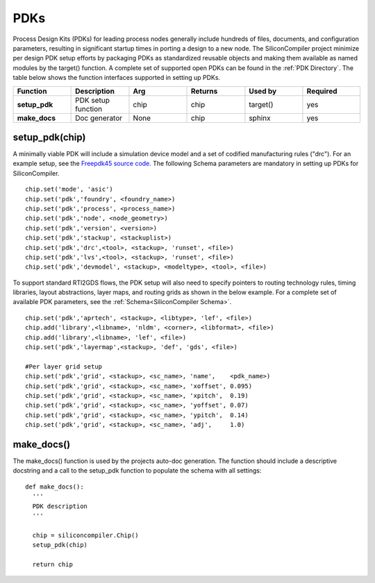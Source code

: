 PDKs
===================================

Process Design Kits (PDKs) for leading process nodes generally include hundreds of files, documents, and configuration parameters, resulting in significant startup times in porting a design to a new node. The SiliconCompiler project minimize per design PDK setup efforts by packaging PDKs as standardized reusable objects and making them available as named modules by the target() function. A complete set of supported open PDKs can be found in the :ref:`PDK Directory`. The table below shows the function interfaces supported in setting up PDKs.


.. list-table::
   :widths: 10 10 10 10 10 10
   :header-rows: 1

   * - Function
     - Description
     - Arg
     - Returns
     - Used by
     - Required

   * - **setup_pdk**
     - PDK setup function
     - chip
     - chip
     - target()
     - yes

   * - **make_docs**
     - Doc generator
     - None
     - chip
     - sphinx
     - yes


setup_pdk(chip)
-----------------

A minimally viable PDK will include a simulation device model and a set of codified manufacturing rules ("drc").
For an example setup, see the `Freepdk45 source code. <https://github.com/siliconcompiler/siliconcompiler/blob/main/siliconcompiler/pdks/freepdk45.py>`_
The following Schema parameters are mandatory in setting up PDKs for SiliconCompiler.

::

    chip.set('mode', 'asic')
    chip.set('pdk','foundry', <foundry_name>)
    chip.set('pdk','process', <process_name>)
    chip.set('pdk','node', <node_geometry>)
    chip.set('pdk','version', <version>)
    chip.set('pdk','stackup', <stackuplist>)
    chip.set('pdk','drc',<tool>, <stackup>, 'runset', <file>)
    chip.set('pdk','lvs',<tool>, <stackup>, 'runset', <file>)
    chip.set('pdk','devmodel', <stackup>, <modeltype>, <tool>, <file>)

To support standard RTl2GDS flows, the PDK setup will also need to specify pointers to routing technology rules, timing libraries, layout abstractions, layer maps, and routing grids as shown in the below example. For a complete set of available PDK parameters, see the :ref:`Schema<SiliconCompiler Schema>`. ::

    chip.set('pdk','aprtech', <stackup>, <libtype>, 'lef', <file>)
    chip.add('library',<libname>, 'nldm', <corner>, <libformat>, <file>)
    chip.add('library',<libname>, 'lef', <file>)
    chip.set('pdk','layermap',<stackup>, 'def', 'gds', <file>)

    #Per layer grid setup
    chip.set('pdk','grid', <stackup>, <sc_name>, 'name',    <pdk_name>)
    chip.set('pdk','grid', <stackup>, <sc_name>, 'xoffset', 0.095)
    chip.set('pdk','grid', <stackup>, <sc_name>, 'xpitch',  0.19)
    chip.set('pdk','grid', <stackup>, <sc_name>, 'yoffset', 0.07)
    chip.set('pdk','grid', <stackup>, <sc_name>, 'ypitch',  0.14)
    chip.set('pdk','grid', <stackup>, <sc_name>, 'adj',     1.0)





make_docs()
-----------------
The make_docs() function is used by the projects auto-doc generation. The function should include a descriptive docstring and a call to the setup_pdk function to populate the schema with all settings::

  def make_docs():
    '''
    PDK description
    '''

    chip = siliconcompiler.Chip()
    setup_pdk(chip)

    return chip
